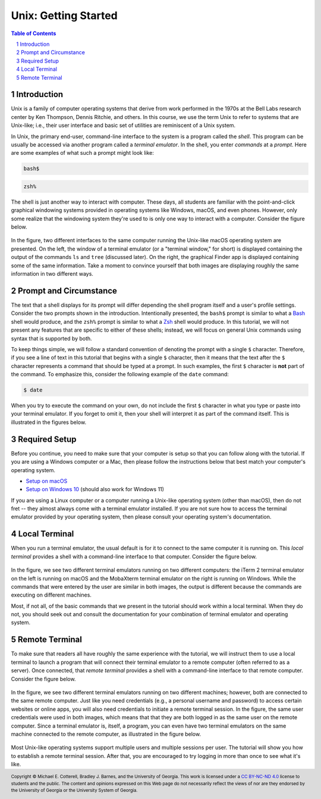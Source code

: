 .. sectnum::
.. |approval_notice| image:: https://img.shields.io/badge/Approved%20for-Spring%202023-purple

=======================
 Unix: Getting Started
=======================

|approval_notice|

.. contents:: **Table of Contents**
   :depth: 3

Introduction
============

Unix is a family of computer operating systems that derive from work performed
in the 1970s at the Bell Labs research center by Ken Thompson, Dennis Ritchie,
and others. In this course, we use the term Unix to refer to systems that are
Unix-like; i.e., their user interface and basic set of utilities are
reminiscent of a Unix system.

In Unix, the primary end-user, command-line interface to the system is a program
called the *shell*. This program can be usually be accessed via another program
called a *terminal emulator*. In the shell, you enter *commands* at a *prompt*.
Here are some examples of what such a prompt might look like:

.. code-block:: shell

   bash$

.. code-block:: shell

   zsh%

The shell is just another way to interact with computer. These days, all
students are familiar with the point-and-click graphical windowing systems
provided in operating systems like Windows, macOS, and even phones.
However, only some realize that the windowing system they're used to is
only one way to interact with a computer. Consider the figure below.

.. figure:: img/intro1.png
   :alt: Local terminal (left) and Finder app (right) on macOS.

In the figure, two different interfaces to the same computer running the Unix-like
macOS operating system are presented. On the left, the window of a terminal
emulator (or a "terminal window," for short) is displayed containing the output
of the commands ``ls`` and ``tree`` (discussed later). On the right, the graphical
Finder app is displayed containing some of the same information. Take a moment
to convince yourself that both images are displaying roughly the same information 
in two different ways.

Prompt and Circumstance
=======================

The text that a shell displays for its prompt will differ depending
the shell program itself and a user's profile settings. Consider the
two prompts shown in the introduction. Intentionally presented, the
``bash$`` prompt is similar to what a |bash|_ shell would produce, and
the ``zsh%`` prompt is similar to what a |zsh|_ shell would produce.
In this tutorial, we will not present any features that are specific
to either of these shells; instead, we will focus on general Unix
commands using syntax that is supported by both.

.. |bash| replace:: Bash
.. _bash: https://en.wikipedia.org/wiki/Bash_(Unix_shell)

.. |zsh| replace:: Zsh
.. _zsh: https://en.wikipedia.org/wiki/Z_shell

To keep things simple, we will follow a standard convention of denoting
the prompt with a single ``$`` character. Therefore, if you see a line
of text in this tutorial that begins with a single ``$`` character, then it
means that the text after the ``$`` character represents a command that
should be typed at a prompt. In such examples, the first ``$`` character
is **not** part of the command. To emphasize this, consider the following
example of the ``date`` command:

.. code-block:: shell

   $ date

When you try to execute the command on your own, do not include the
first ``$`` character in what you type or paste into your terminal emulator.  If
you forget to omit it, then your shell will interpret it as part of the
command itself. This is illustrated in the figures below.

.. figure:: img/prompt-correct.png?2

.. figure:: img/prompt-incorrect.png?2

Required Setup
==============

Before you continue, you need to make sure that your computer is setup so
that you can follow along with the tutorial. If you are using a Windows
computer or a Mac, then please follow the instructions below that best match
your computer's operating system.

* `Setup on macOS <https://github.com/cs1302uga/cs1302-exercises/blob/master/misc/MacOS.md>`__
* `Setup on Windows 10 <https://github.com/cs1302uga/cs1302-exercises/blob/master/misc/Windows10.md>`__
  (should also work for Windows 11)

If you are using a Linux computer or a computer running a Unix-like operating
system (other than macOS), then do not fret -- they almost always come with a
terminal emulator installed. If you are not sure how to access the terminal
emulator provided by your operating system, then please consult your operating
system's documentation.

Local Terminal
==============

When you run a terminal emulator, the usual default is for it
to connect to the same computer it is running on. This *local terminal*
provides a shell with a command-line interface to that computer. Consider the
figure below.

.. figure:: img/local-terminals.png
   :alt: iTerm 2 on macOS Big Sur (left) and MobaXterm 21.2 on Windows 10 (right)

In the figure, we see two different terminal emulators running on two different
computers: the iTerm 2 terminal emulator on the left is running on macOS
and the MobaXterm terminal emulator on the right is running on Windows. While
the commands that were entered by the user are similar in both images, the output
is different because the commands are executing on different machines.

Most, if not all, of the basic commands that we present in the tutorial
should work within a local terminal. When they do not, you should seek out
and consult the documentation for your combination of terminal emulator and
operating system.

Remote Terminal
===============

To make sure that readers all have roughly the same experience with the tutorial,
we will instruct them to use a local terminal to launch a program that will
connect their terminal emulator to a remote computer (often referred to as a
server). Once connected, that *remote terminal* provides a shell with a command-line
interface to that remote computer. Consider the figure below.

.. figure:: img/remote-terminals.png
   :alt: iTerm 2 on macOS Big Sur (left) and MobaXterm 21.2 on Windows 10 (right)
         both connected to a third, remote machine.

In the figure, we see two different terminal emulators running on two different
machines; however, both are connected to the same remote computer. Just like
you need credentials (e.g., a personal username and password) to access certain
websites or online apps, you will also need credentials to initiate a remote
terminal session. In the figure, the same user credentials were used in both
images, which means that that they are both logged in as the same user on
the remote computer. Since a terminal emulator is, itself, a program, you can
even have two terminal emulators on the same machine connected to the remote computer,
as illustrated in the figure below.

.. figure:: img/multi-user.png
   :alt: One terminal on one machine (left) and two terminals on a second machine (right)
         all connected to a remote computer (center).

Most Unix-like operating systems support multiple users and multiple sessions
per user. The tutorial will show you how to establish a remote terminal
session. After that, you are encouraged to try logging in more than once to
see what it's like.

.. copyright and license information
.. |copy| unicode:: U+000A9 .. COPYRIGHT SIGN
.. |copyright| replace:: Copyright |copy| Michael E. Cotterell, Bradley J. Barnes, and the University of Georgia.
.. |license| replace:: CC BY-NC-ND 4.0
.. _license: http://creativecommons.org/licenses/by-nc-nd/4.0/
.. |license_image| image:: https://img.shields.io/badge/License-CC%20BY--NC--ND%204.0-lightgrey.svg
                   :target: http://creativecommons.org/licenses/by-nc-nd/4.0/
.. standard footer
.. footer:: |license_image|

   |copyright| This work is licensed under a |license|_ license to students
   and the public. The content and opinions expressed on this Web page do not necessarily
   reflect the views of nor are they endorsed by the University of Georgia or the University
   System of Georgia.
